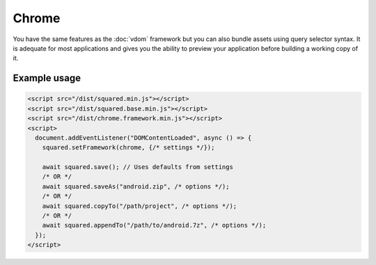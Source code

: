 ======
Chrome
======

You have the same features as the :doc:`vdom` framework but you can also bundle assets using query selector syntax. It is adequate for most applications and gives you the ability to preview your application before building a working copy of it.

Example usage
=============

.. code-block:: html

  <script src="/dist/squared.min.js"></script>
  <script src="/dist/squared.base.min.js"></script>
  <script src="/dist/chrome.framework.min.js"></script>
  <script>
    document.addEventListener("DOMContentLoaded", async () => {
      squared.setFramework(chrome, {/* settings */});

      await squared.save(); // Uses defaults from settings
      /* OR */
      await squared.saveAs("android.zip", /* options */);
      /* OR */
      await squared.copyTo("/path/project", /* options */);
      /* OR */
      await squared.appendTo("/path/to/android.7z", /* options */);
    });
  </script>

.. code-block::
  :caption: Observe element

  await squared.copyTo("/path/project", { useOriginalHtmlPage: false, observe: true }).then(() => {
    squared.observe(); // Watch all events
    /* OR */
    squared.observe({
      subtree: true,
      childList: true,
      attributes: true,
      characterData: true,
      attributeOldValue: true,
      characterDataOldValue: true
    });
    /* OR */
    squared.observe(false);
  });